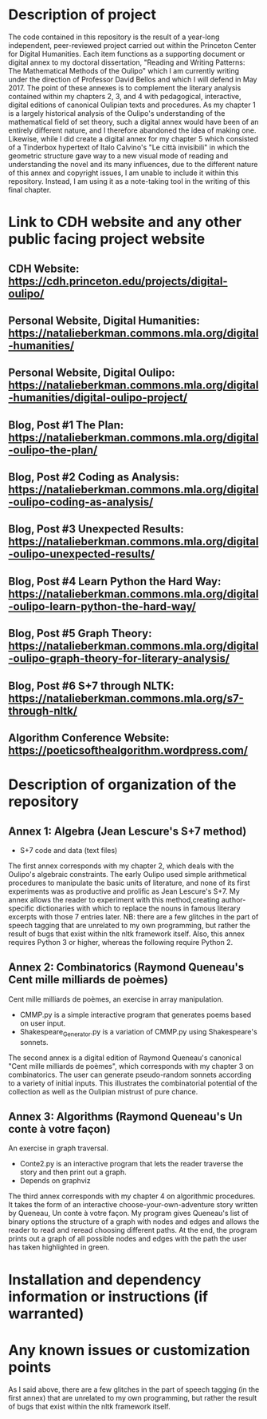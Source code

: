 * Description of project

The code contained in this repository is the result of a year-long independent, peer-reviewed project carried out within the Princeton Center for Digital Humanities. Each item functions as a supporting document or digital annex to my doctoral dissertation, "Reading and Writing Patterns: The Mathematical Methods of the Oulipo" which I am currently writing under the direction of Professor David Bellos and which I will defend in May 2017. The point of these annexes is to complement the literary analysis contained within my chapters 2, 3, and 4 with pedagogical, interactive, digital editions of canonical Oulipian texts and procedures. As my chapter 1 is a largely historical analysis of the Oulipo's understanding of the mathematical field of set theory, such a digital annex would have been of an entirely different nature, and I therefore abandoned the idea of making one. Likewise, while I did create a digital annex for my chapter 5 which consisted of a Tinderbox hypertext of Italo Calvino's "Le città invisibili" in which the geometric structure gave way to a new visual mode of reading and understanding the novel and its many influences, due to the different nature of this annex and copyright issues, I am unable to include it within this repository. Instead, I am using it as a note-taking tool in the writing of this final chapter. 

* Link to CDH website and any other public facing project website

** CDH Website: https://cdh.princeton.edu/projects/digital-oulipo/
** Personal Website, Digital Humanities: https://natalieberkman.commons.mla.org/digital-humanities/
** Personal Website, Digital Oulipo: https://natalieberkman.commons.mla.org/digital-humanities/digital-oulipo-project/
** Blog, Post #1 The Plan: https://natalieberkman.commons.mla.org/digital-oulipo-the-plan/
** Blog, Post #2 Coding as Analysis: https://natalieberkman.commons.mla.org/digital-oulipo-coding-as-analysis/
** Blog, Post #3 Unexpected Results: https://natalieberkman.commons.mla.org/digital-oulipo-unexpected-results/
** Blog, Post #4 Learn Python the Hard Way: https://natalieberkman.commons.mla.org/digital-oulipo-learn-python-the-hard-way/
** Blog, Post #5 Graph Theory: https://natalieberkman.commons.mla.org/digital-oulipo-graph-theory-for-literary-analysis/
** Blog, Post #6 S+7 through NLTK: https://natalieberkman.commons.mla.org/s7-through-nltk/  
** Algorithm Conference Website: https://poeticsofthealgorithm.wordpress.com/

* Description of organization of the repository

** Annex 1: Algebra (Jean Lescure's S+7 method)
- S+7 code and data (text files)
The first annex corresponds with my chapter 2, which deals with the Oulipo's 
algebraic constraints. The early Oulipo used simple arithmetical procedures to manipulate the basic units of literature, and none of its first experiments was as productive and prolific as Jean Lescure's S+7. My annex allows the reader to experiment with this method,creating author-specific dictionaries with which to replace the nouns in famous literary excerpts with those 7 entries later. NB: there are a few glitches in the part of speech tagging that are unrelated to my own programming, but rather the result of bugs that exist within the nltk framework itself. Also, this annex requires Python 3 or higher, whereas the following require Python 2.

** Annex 2: Combinatorics (Raymond Queneau's Cent mille milliards de poèmes)
Cent mille milliards de poèmes, an exercise in array manipulation.
   - CMMP.py is a simple interactive program that generates poems based on user input.
   - Shakespeare_Generator.py is a variation of CMMP.py using Shakespeare's sonnets.
The second annex is a digital edition of Raymond Queneau's canonical "Cent mille milliards 
de poèmes", which corresponds with my chapter 3 on combinatorics. The user can generate 
pseudo-random sonnets according to a variety of initial inputs. This illustrates the 
combinatorial potential of the collection as well as the Oulipian mistrust of pure chance.

** Annex 3: Algorithms (Raymond Queneau's Un conte à votre façon)
An exercise in graph traversal.
   - Conte2.py is an interactive program that lets the reader traverse
     the story and then print out a graph.
   - Depends on graphviz
The third annex corresponds with my chapter 4 on algorithmic procedures. It takes the form
of an interactive choose-your-own-adventure story written by Queneau, Un conte à votre
façon. My program gives Queneau's list of binary options the structure of a graph with 
nodes and edges and allows the reader to read and reread choosing different paths. At the 
end, the program prints out a graph of all possible nodes and edges with the path the
user has taken highlighted in green. 

* Installation and dependency information or instructions (if warranted)

* Any known issues or customization points
As I said above, there are a few glitches in the part of speech tagging (in the first annex) that are unrelated to my own programming, but rather the result of bugs that exist within the nltk framework itself.
